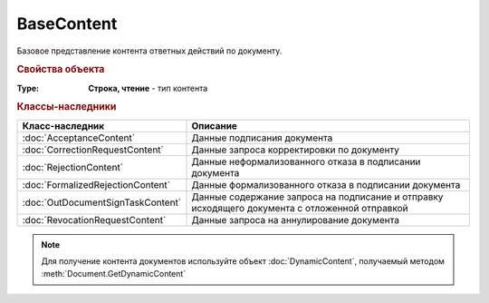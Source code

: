 BaseContent
===========

Базовое представление контента ответных действий по документу. 


.. versionadded:: 5.2.0


.. rubric:: Свойства объекта

:Type:
    **Строка, чтение** - тип контента


.. rubric:: Классы-наследники

================================= ==================================================================================================
Класс-наследник                   Описание
================================= ==================================================================================================
:doc:`AcceptanceContent`          Данные подписания документа
:doc:`CorrectionRequestContent`   Данные запроса корректировки по документу
:doc:`RejectionContent`           Данные неформализованного отказа в подписании документа
:doc:`FormalizedRejectionContent` Данные формализованного отказа в подписании документа
:doc:`OutDocumentSignTaskContent` Данные содержание запроса на подписание и отправку исходящего документа с отложенной отправкой
:doc:`RevocationRequestContent`   Данные запроса на аннулирование документа
================================= ==================================================================================================


.. note:: Для получение контента документов используйте объект :doc:`DynamicContent`, получаемый методом :meth:`Document.GetDynamicContent`